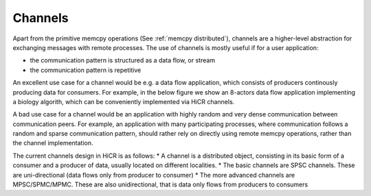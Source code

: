 .. _channels:

***********************
Channels
***********************

Apart from the primitive memcpy operations (See :ref:`memcpy distributed`), channels are a higher-level abstraction for exchanging messages with remote processes.
The use of channels is mostly useful if for a user application:

* the communication pattern is structured as a data flow, or stream
* the communication pattern is repetitive

An excellent use case for a channel would be e.g. a data flow application, which consists of producers continously producing data for consumers.
For example, in the below figure we show an 8-actors data flow application implementing a biology algorith, which can be conveniently implemented via HiCR channels.

.. _actorsDiagram:
.. image:: actorsDiagram.png
  :width: 600
  :align: center
  :alt: An actors implementation of the Smith-Waterman algorithm used in molecular biology



A bad use case for a channel would be an application with highly random and very dense communication between communication peers.
For example, an application with many participating processes, where communication follows a random and sparse communication pattern, should rather rely on directly using remote memcpy operations, rather than the channel implementation.

The current channels design in HiCR is as follows:
* A channel is a distributed object, consisting in its basic form of a consumer and a producer of data, usually located on different localities.
* The basic channels are SPSC channels. These are uni-directional (data flows only from producer to consumer)
* The more advanced channels are MPSC/SPMC/MPMC. These are also unidirectional, that is data only flows from producers to consumers
